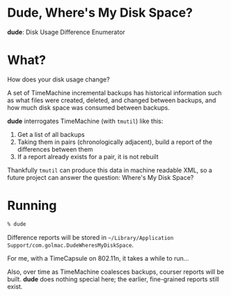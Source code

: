 * Dude, Where's My Disk Space?

*dude*: Disk Usage Difference Enumerator

* What?

How does your disk usage change?

A set of TimeMachine incremental backups has historical information
such as what files were created, deleted, and changed between backups,
and how much disk space was consumed between backups.

*dude* interrogates TimeMachine (with =tmutil=) like this:

  1. Get a list of all backups
  2. Taking them in pairs (chronologically adjacent), build a report
     of the differences between them
  3. If a report already exists for a pair, it is not rebuilt

Thankfully =tmutil= can produce this data in machine readable XML, so
a future project can answer the question: Where's My Disk Space?

* Running

#+BEGIN_SRC sh
% dude
#+END_SRC

Difference reports will be stored in =~/Library/Application
Support/com.golmac.DudeWheresMyDiskSpace=.

For me, with a TimeCapsule on 802.11n, it takes a while to run...

Also, over time as TimeMachine coalesces backups, courser reports will
be built. *dude* does nothing special here; the earlier, fine-grained
reports still exist.
